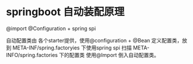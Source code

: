 * springboot 自动装配原理

@import @Configuration + spring spi

自动配置类由 各个starter提供，使用@configuration + @Bean 定义配置类，放到 META-INF/spring.factoryies 下使用spring spi 扫描 META-INFO/spring.factories 
下的配置类 使用@Import 倒入自动配置类。

